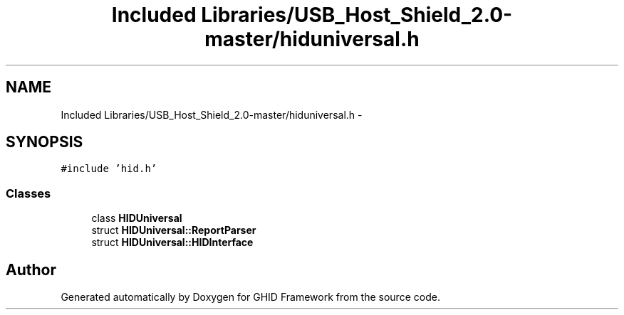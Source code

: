 .TH "Included Libraries/USB_Host_Shield_2.0-master/hiduniversal.h" 3 "Sun Mar 30 2014" "Version version 2.0" "GHID Framework" \" -*- nroff -*-
.ad l
.nh
.SH NAME
Included Libraries/USB_Host_Shield_2.0-master/hiduniversal.h \- 
.SH SYNOPSIS
.br
.PP
\fC#include 'hid\&.h'\fP
.br

.SS "Classes"

.in +1c
.ti -1c
.RI "class \fBHIDUniversal\fP"
.br
.ti -1c
.RI "struct \fBHIDUniversal::ReportParser\fP"
.br
.ti -1c
.RI "struct \fBHIDUniversal::HIDInterface\fP"
.br
.in -1c
.SH "Author"
.PP 
Generated automatically by Doxygen for GHID Framework from the source code\&.
